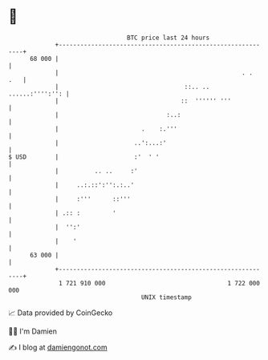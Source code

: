 * 👋

#+begin_example
                                    BTC price last 24 hours                    
                +------------------------------------------------------------+ 
         68 000 |                                                            | 
                |                                                   . .  .   | 
                |                                   ::.. ..  ......:'''':'': | 
                |                                  ::  '''''' '''            | 
                |                              :..:                          | 
                |                       .    :.'''                           | 
                |                     ..':...:'                              | 
   $ USD        |                     :'  ' '                                | 
                |          .. ..     :'                                      | 
                |     ..:.::':'':.:..'                                       | 
                |     :'''      ::'''                                        | 
                | .:: :         '                                            | 
                |  '':'                                                      | 
                |    '                                                       | 
         63 000 |                                                            | 
                +------------------------------------------------------------+ 
                 1 721 910 000                                  1 722 000 000  
                                        UNIX timestamp                         
#+end_example
📈 Data provided by CoinGecko

🧑‍💻 I'm Damien

✍️ I blog at [[https://www.damiengonot.com][damiengonot.com]]
